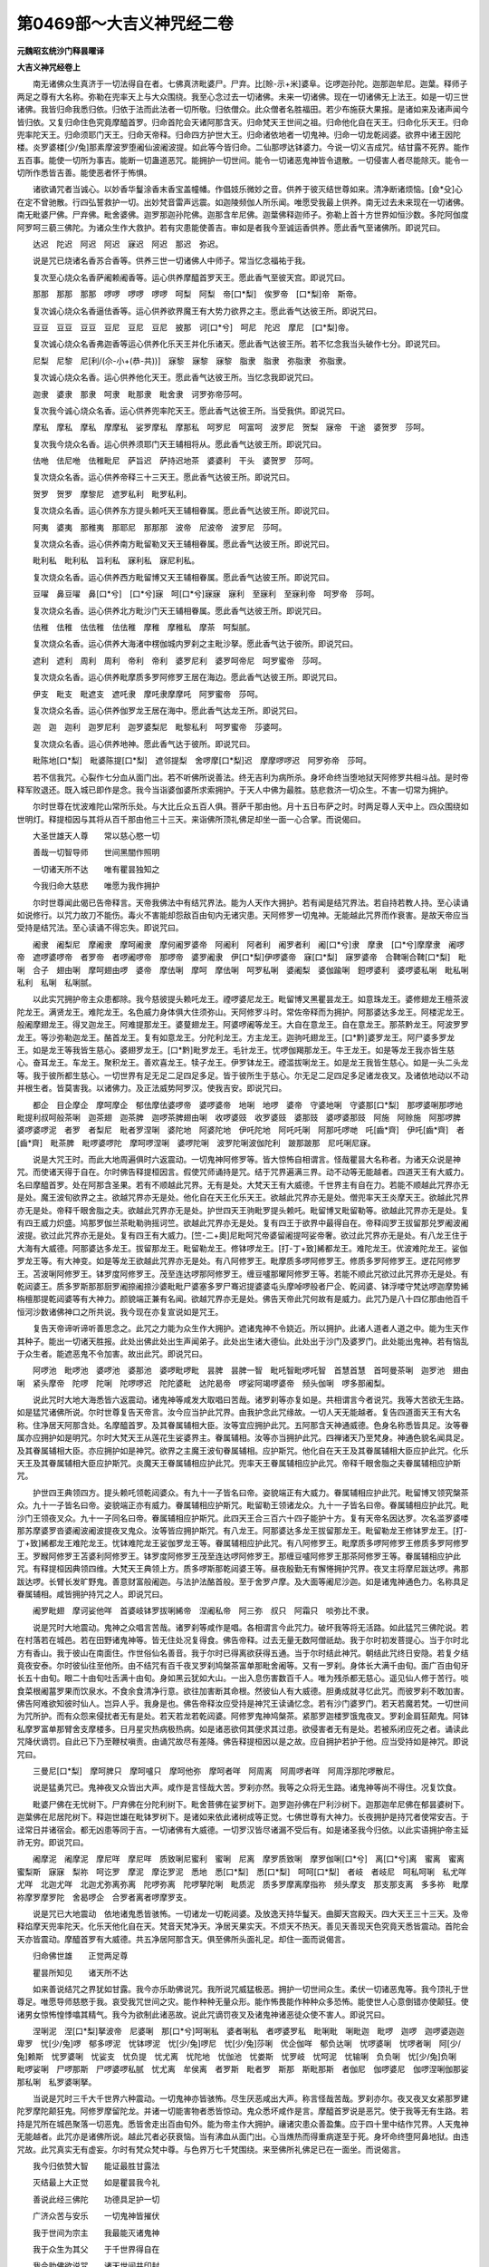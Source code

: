 第0469部～大吉义神咒经二卷
==============================

**元魏昭玄统沙门释昙曜译**

**大吉义神咒经卷上**


　　南无诸佛众生真济于一切法得自在者。七佛真济毗婆尸。尸弃。比[賒-示+米]婆阜。讫啰迦孙陀。迦那迦牟尼。迦葉。释师子两足之尊有大名称。弥勒在兜率天上与大众围绕。我至心念过去一切诸佛。未来一切诸佛。现在一切诸佛无上法王。如是一切三世诸佛。我皆归命我悉归依。归依于法而此法者一切所敬。归依僧众。此众僧者名胜福田。若少布施获大果报。是诸如来及诸声闻今皆归依。又复归命住色究竟摩醯首罗。归命首陀会天诸阿那含天。归命梵天王世间之祖。归命他化自在天王。归命化乐天王。归命兜率陀天王。归命须耶门天王。归命天帝释。归命四方护世大王。归命诸依地者一切鬼神。归命一切龙乾闼婆。欲界中诸王因陀楼。炎罗婆楼[少/兔]那素摩波罗堕阇仙波阇波提。如此等今皆归命。二仙那啰达钵婆力。今说一切义吉成咒。结甘露不死界。能作五百事。能使一切所为事吉。能断一切蛊道恶咒。能拥护一切世间。能令一切诸恶鬼神皆令退散。一切侵害人者尽能除灭。能令一切所作悉皆吉善。能使恶者怀于怖惧。

　　诸欲诵咒者当诚心。以妙香华鬘涂香末香宝盖幢幡。作倡妓乐微妙之音。供养于彼灭结世尊如来。清净断诸烦恼。[僉*殳]心在定不曾驰散。行四弘誓救护一切。出妙梵音雷声远震。如迦陵频伽人所乐闻。唯愿受我最上供养。南无过去未来现在一切诸佛。南无毗婆尸佛。尸弃佛。毗舍婆佛。迦罗那迦孙陀佛。迦那含牟尼佛。迦葉佛释迦师子。弥勒上首十方世界如恒沙数。多陀阿伽度阿罗呵三藐三佛陀。为诸众生作大救护。若有灾患能使善吉。审如是者我今至诚运香供养。愿此香气至诸佛所。即说咒曰。

　　达迟　陀迟　阿迟　阿迟　寐迟　阿迟　那迟　弥迟。

　　说是咒已烧诸名香苏合香等。供养三世一切诸佛人中师子。常当忆念福祐于我。

　　复次至心烧众名香萨阇赖阇香等。运心供养摩醯首罗天王。愿此香气至彼天宫。即说咒曰。

　　那那　那那　那那　啰啰　啰啰　啰啰　呵梨　阿梨　帝[口*梨]　俟罗帝　[口*梨]帝　斯帝。

　　复次诚心烧众名香逼佉香等。运心供养欲界魔王有大势力欲界之主。愿此香气达彼王所。即说咒曰。

　　豆豆　豆豆　豆豆　豆尼　豆尼　豆尼　披那　诃[口*兮]　呵尼　陀迟　摩尼　[口*梨]帝。

　　复次诚心烧众名香弗迦香等运心供养化乐天王并化乐诸天。愿此香气达彼王所。若不忆念我当头破作七分。即说咒曰。

　　尼梨　尼黎　尼[利/(尒-小+(恭-共))]　寐黎　寐黎　寐黎　脂隶　脂隶　弥脂隶　弥脂隶。

　　复次诚心烧众名香。运心供养他化天王。愿此香气达彼王所。当忆念我即说咒曰。

　　迦隶　婆隶　那隶　呵隶　毗那隶　毗舍隶　诃罗弥帝莎呵。

　　复次我今诚心烧众名香。运心供养兜率陀天王。愿此香气达彼王所。当受我供。即说咒曰。

　　摩私　摩私　摩私　摩摩私　娑罗摩私　摩那私　呵罗尼　呵富呵　波罗尼　贺梨　寐帝　干途　婆贺罗　莎呵。

　　复次我今烧众名香。运心供养须耶门天王辅相将从。愿此香气达彼王所。即说咒曰。

　　佉咃　佉尼咃　佉稚毗尼　萨旨迟　萨持迟地茶　婆婆利　干头　婆贺罗　莎呵。

　　复次烧众名香。运心供养帝释三十三天王。愿此香气达彼王所。即说咒曰。

　　贺罗　贺罗　摩黎尼　遮罗私利　毗罗私利。

　　复次烧众名香。运心供养东方提头赖吒天王辅相眷属。愿此香气达彼王所。即说咒曰。

　　阿夷　婆夷　那稚夷　那耶尼　那那那　波帝　尼波帝　波罗尼　莎呵。

　　复次烧众名香。运心供养南方毗留勒叉天王辅相眷属。愿此香气达彼王所。即说咒曰。

　　毗利私　毗利私　旨利私　寐利私　寐尼利私。

　　复次烧众名香。运心供养西方毗留博又天王辅相眷属。愿此香气达彼王所。即说咒曰。

　　豆嚁　鼻豆嚁　鼻[口*兮]　[口*兮]寐　呵[口*兮]寐寐　寐利　至寐利　至寐利帝　呵罗帝　莎呵。

　　复次烧众名香。运心供养北方毗沙门天王辅相眷属。愿此香气达彼王所。即说咒曰。

　　佉稚　佉稚　佉佉稚　佉佉稚　摩稚　摩稚私　摩茶　呵梨腻。

　　复次烧众名香。运心供养大海渚中楞伽城内罗刹之主毗沙拏。愿此香气达于彼所。即说咒曰。

　　遮利　遮利　周利　周利　帝利　帝利　婆罗尼利　婆罗呵帝尼　呵罗蜜帝　莎呵。

　　复次烧众名香。运心供养毗摩质多罗阿修罗王居在海边。愿此香气达彼王所。即说咒曰。

　　伊支　毗支　毗遮支　遮吒隶　摩吒隶摩摩吒　阿罗蜜帝　莎呵。

　　复次烧众名香。运心供养伽罗龙王居在海中。愿此香气达龙王所。即说咒曰。

　　迦　迦　迦利　迦罗尼利　迦罗婆梨尼　毗黎私利　呵罗蜜帝　莎婆呵。

　　复次烧众名香。运心供养地神。愿此香气达于彼所。即说咒曰。

　　毗陈地[口*梨]　毗婆陈提[口*梨]　遮邻提梨　舍啰摩[口*梨]迟　摩摩啰啰迟　阿罗弥帝　莎呵。

　　若不信我咒。心裂作七分血从面门出。若不听佛所说善法。终无吉利为病所杀。身坏命终当堕地狱天阿修罗共相斗战。是时帝释军败退还。既入城已即作是念。我今当诣婆伽婆所求索拥护。于天人中佛为最胜。慈悲救济一切众生。不害一切常为拥护。

　　尔时世尊在忧波难陀山常所乐处。与大比丘众五百人俱。菩萨千那由他。月十五日布萨之时。时两足尊人天中上。四众围绕如世明灯。释提桓因与其将从百千那由他三十三天。来诣佛所顶礼佛足却坐一面一心合掌。而说偈曰。

　　大圣世雄天人尊　　常以慈心愍一切

　　善哉一切智导师　　世间黑闇作照明

　　一切诸天所不达　　唯有瞿昙独知之

　　今我归命大慈悲　　唯愿为我作拥护

　　尔时世尊闻此偈已告帝释言。天帝我佛法中有结咒界法。能为人天作大拥护。若有闻是结咒界法。若自持若教人持。至心读诵如说修行。以咒力故刀不能伤。毒火不害能却怨敌百由旬内无诸灾患。天阿修罗一切鬼神。无能越此咒界而作衰害。是故天帝应当受持是结咒法。至心读诵不得忘失。即说咒曰。

　　阇隶　阇梨尼　摩阇隶　摩呵阇隶　摩何阇罗婆帝　阿阇利　阿者利　阇罗者利　阇[口*兮]隶　摩隶　[口*兮]摩摩隶　阇啰帝　遮啰婆啰帝　者罗帝　者啰阇啰帝　那啰帝　婆罗阇隶　伊[口*梨]伊啰婆帝　寐[口*梨]　寐罗婆帝　合鞞唎合鞞[口*梨]　毗唎　合子　翅由唎　摩呵翅由啰　婆帝　摩佉唎　摩呵　摩佉唎　呵罗私唎　婆阇梨　婆伽踰唎　鋀啰婆利　婆啰婆私唎　毗私唎　私利　私唎　私唎腻。

　　以此实咒拥护帝主众患都除。我今慈彼提头赖吒龙王。禋啰婆尼龙王。毗留博叉黑瞿昙龙王。如意珠龙王。婆修翅龙王檀茶波陀龙王。满贤龙王。难陀龙王。名色威力身体俱大住须弥山。天阿修罗斗时。常佐帝释而为拥护。阿那婆达多龙王。阿楼泥龙王。般阇摩翅龙王。得叉迦龙王。阿难提那龙王。婆蓃翅龙王。阿婆啰阇等龙王。大自在意龙王。自在意龙王。那茶黔龙王。阿波罗罗龙王。等沙弥勒迦龙王。酪首龙王。复有如意龙王。分陀利龙王。方主龙王。迦驹吒翅龙王。[口*黔]婆罗龙王。阿尸婆多罗龙王。如是龙王等我皆生慈心。婆翅罗龙王。[口*黔]毗罗龙王。毛针龙王。忧啰伽羯那龙王。牛王龙王。如是等龙王我亦皆生慈心。奋耳龙王。车龙王。聚积龙王。善欢喜龙王。犊子龙王。伊罗钵龙王。禋滥拔唎龙王。如是龙王我皆生慈心。如是一头二头龙等。我于彼所都生慈心。一切世界有足无足二足四足多足。皆于彼所生于慈心。尔无足二足四足多足诸龙夜叉。及诸依地动以不动并根生者。皆莫害我。以诸佛力。及正法威势阿罗汉。使我吉安。即说咒曰。

　　都企　目企摩企　摩呵摩企　郁佉摩佉婆啰帝　婆啰婆帝　地唎　地啰　婆帝　守婆地唎　守婆那[口*梨]　那啰婆唎那啰地毗提利叔呵般茶唎　迦茶翅　迦茶脾　迦啰茶脾翅由唎　收啰婆豉　收罗婆豉　婆那豉　婆啰婆那豉　阿施　阿赊施　阿那啰脾　婆啰婆啰泥　者罗　者梨尼　毗者罗涅唎　婆陀地　阿婆陀地　伊吒陀地　阿吒吒唎　阿那吒啰哋　吒[齒*齊]　伊吒[齒*齊]　者[齒*齊]　毗茶脾　毗啰婆啰陀　摩呵啰涅唎　婆啰陀唎　波罗陀唎波伽陀利　跛那跛那　尼吒唎尼寐。

　　说是大咒王时。而此大地周遍俱时六返震动。一切鬼神阿修罗等。皆大惊怖自相谓言。怪哉瞿昙大名称者。为诸天众说是神咒。而使诸天得于自在。尔时佛告释提桓因言。假使咒师诵持是咒。结于咒界遍满三界。动不动等无能越者。四道天王有大威力。名曰摩醯首罗。处在阿那含圣果。若有不顺越此咒界。无有是处。大梵天王有大威德。千世界主有自在力。若能不顺越此咒界亦无是处。魔王波旬欲界之主。欲越咒界亦无是处。他化自在天王化乐天王。欲越此咒界亦无是处。僧兜率天王炎摩天王。欲越此咒界亦无是处。帝释千眼舍脂之夫。欲越此咒界亦无是处。护世四天王驹毗罗提头赖吒。毗留博叉毗留勒等。欲越此咒界亦无是处。复有四王威力炽盛。鸠那罗伽兰茶毗勒驹摇诃竺。欲越此咒界亦无是处。复有四王于欲界中最得自在。帝释阎罗王拔留那兑罗阇波阇波提。欲过此咒界亦无是处。复有四王有大威力。[竺-二+奧]尼毗呵咒帝婆留阇提呵娑帝奢。欲过此咒界亦无是处。有八龙王住于大海有大威德。阿那婆达多龙王。拔留那龙王。毗留勒龙王。修钵啰龙王。[打-丁+致]絺都龙王。难陀龙王。优波难陀龙王。娑伽罗龙王等。有大神变。如是等龙王欲越此咒界亦无是处。有八阿修罗王。毗摩质多啰阿修罗王。修质多罗阿修罗王。逻花阿修罗王。苫波唎阿修罗王。钵罗度阿修罗王。茂至连达啰那阿修罗王。缠豆嚧那曜阿修罗王等。若能不顺此咒欲过此咒界亦无是处。有乾闼婆王。质多罗斯那那厨罗阇捺阇捺沙婆毗毗尸婆塞多罗尸骞迟提婆婆屯头摩啅啰般者尸企、乾闼婆、钵浮喽守梵达啰迦摩势絺栴檀那提乾闼婆等有大神力。颜貌端正兼有名闻。欲越咒界亦无是处。佛告天帝此咒何故有是威力。此咒乃是八十四亿那由他百千恒河沙数诸佛神口之所共说。我今现在亦复宣说如是咒王。

　　复告天帝谛听谛听善思念之。此咒之力能为众生作大拥护。遮诸鬼神不令娆近。所以拥护。此诸人道者人道之中。能为生天作其种子。能出一切诸天胜报。此处出佛此处出生声闻弟子。此处出生诸大德仙。此处出于沙门及婆罗门。此处能出鬼神。若有恼乱于众生者。能遮恶鬼不令加害。故出此咒。即说咒曰。

　　阿啰池　毗啰池　婆啰池　婆那池　婆啰毗啰毗　昙脾　昙脾一智　毗吒智毗啰吒智　首慧首慧　首呵曼茶唎　迦罗池　翅由唎　紧头摩帝　陀啰　陀唎　陀啰啰迟　陀陀婆毗　达陀曷帝　啰娑阿竭啰婆帝　频头伽唎　啰多那阇梨。

　　说此咒时大地大海悉皆六返震动。诸鬼神等咸发大取唱曰苦哉。诸罗刹等亦复如是。共相谓言今者说咒。我等大苦欲无生路。如是猛咒诸佛所说。尔时世尊复告天帝言。汝今应当护此咒界。由我护念此咒缘故。一切人天无能越者。复告四道面天王有大名称。住净居天阿那含处。名摩醯首罗。及其眷属辅相大臣。汝等宜应拥护此咒。五阿那含天神通威德。色身名称悉皆具足。汝等眷属亦应拥护如是明咒。尔时大梵天王从莲花生娑婆界主。眷属辅相。汝等亦当拥护此咒。四禅诸天乃至梵身。神通色貌名闻具足。及其眷属辅相大臣。亦应拥护如是神咒。欲界之主魔王波旬眷属辅相。应护斯咒。他化自在天王及其眷属辅相大臣应护此咒。化乐天王及其眷属辅相大臣应护斯咒。炎魔天王眷属辅相应护此咒。兜率天王眷属辅相应护此咒。帝释千眼舍脂之夫眷属辅相应护斯咒。

　　护世四王典领四方。提头赖吒领乾闼婆众。有九十一子皆名曰帝。姿貌端正有大威力。眷属辅相应护此咒。毗留博叉领究槃茶众。九十一子皆名曰帝。姿貌端正亦有威力。眷属辅相应护斯咒。毗留勒王领诸龙众。九十一子皆名曰帝。眷属辅相应护此咒。毗沙门王领夜叉众。九十一子同名曰帝。眷属辅相应护斯咒。此四天王合三百六十四子能护十方。复有天帝名因达罗。次名滥罗婆喽那苏摩婆罗沓婆阇波阇波提夜叉鬼众。汝等皆应拥护斯咒。有八龙王。阿那婆达多龙王拔留那龙王。毗留勒龙王修钵罗龙王。[打-丁+致]絺都龙王难陀龙王。忧钵难陀龙王娑伽罗龙王等。眷属辅相应护此咒。有八阿修罗王。毗摩质多啰阿修罗王修质多罗阿修罗王。罗睺阿修罗王苫婆利阿修罗王。钵罗度阿修罗王茂至连达啰阿修罗王。那缠豆嚧阿修罗王那茶阿修罗王等。眷属辅相应护此咒。有释提桓因典领四维。大梵天王典领上方。质多啰斯那乾闼婆王等。昼夜殷勤无有懈惓拥护咒界。夜叉主将摩尼跋达啰。弗那跋达啰。长臂长发旷野鬼。善意财富般阇迦。与法护法酪首般。至于舍罗卢摩。及大面等阇尼沙迦。如是诸鬼神通色力。名称具足眷属辅相。咸皆拥护持咒之人。即说咒曰。

　　阇罗毗翅　摩诃娑他咩　首婆岐钵罗拔唎絺帝　涅阇私帝　阿三弥　叔只　阿霜只　啖弥比不隶。

　　说是咒时大地震动。鬼神之众唱言苦哉。诸罗刹等咸作是唱。各相谓言今此咒力。破坏我等将无活路。如此猛咒三佛陀说。若在村落若在城邑。若在田野诸鬼神等。皆无住处况复得食。佛告帝释。过去无量无数阿僧祇劫。我于尔时初发菩提心。当于尔时北方有香山。我于彼山在南面住。作世俗仙名善音。我于尔时已得离欲获得五通。当于尔时结此神咒。朝结此咒终日安隐。若复夕结竟夜安泰。尔时彼仙往至他所。由不结咒有百千夜叉罗刹鸠槃茶富单那毗舍阇等。又有一罗刹。身体长大满千由旬。面广百由旬牙长五十由旬。眼二十由旬吐舌满十由旬。身如黑云犹如大山。一出入息伤害数百千人。唯为残杀都无慈心。遥见仙人修于苦行。啖食菜根阇葍罗果而饮泉水。不食余食清净行意。欲往加害断其命根。然彼仙人有大威德。胆勇成就寻忆此咒。而彼罗刹不敢加害。佛告阿难欲知彼时仙人。岂异人乎。我身是也。佛告帝释汝应受持是神咒王读诵忆念。若有沙门婆罗门。若天若魔若梵。一切世间为咒所护。而有众怨来侵扰者无有是处。若天若龙若乾闼婆。阿修罗鬼神鸠槃茶。紧那罗迦楼罗饿鬼夜叉。罗刹金肩狂颠鬼。阿钵私摩罗富单那臂舍支摩楼多。日月星灾热病极热病。如是诸恶欲伺其便求其过患。欲侵害者无有是处。若被系闭应死之者。诵读此咒降伏谪罚。自此已下乃至鞭杖嗔责。由诵咒故尽有差降。佛告释提桓因以是之故。应自拥护若护于他。应当受持如是神咒。即说咒曰。

　　三曼尼[口*梨]　摩呵脾只　摩呵嚧只　摩呵他弥　摩呵者咩　阿周离　阿周啰者咩　阿周浮那陀啰散尼。

　　说是猛勇咒已。鬼神夜叉众皆出大声。咸作是言怪哉大苦。罗刹亦然。我等之众将无生路。诸鬼神等尚不得住。况复饮食。

　　毗婆尸佛在无忧树下。尸弃佛在分陀利树下。毗舍菩佛在娑罗树下。迦罗迦孙佛在尸利沙树下。迦那迦牟尼佛在郁昙婆树下。迦葉佛在尼居陀树下。释迦世雄在毗钵罗树下。是诸如来依此诸树成等正觉。七佛世尊有大神力。长夜拥护是持咒者使常安吉。于迳常日并诸宿会。都无凶患等同于吉。一切诸佛有大威德。一切罗汉皆尽诸漏不受后有。如是诸圣我今归依。以此实语拥护帝主延祚无穷。即说咒曰。

　　阇摩泥　阇摩泥　摩尼咩　摩尼咩　质致唎尼蜜利　蜜唎　尼离　摩罗质致唎　摩罗伽唎[口*兮]　离[口*兮]离　蜜离　蜜离　蜜梨斯　寐寐　梨祢　呵讫罗　摩泥　摩讫罗泥　悉地　悉[口*梨]　悉[口*梨]　呵呵[口*梨]　者岐　者岐尼　呵私呵唎　私尤咩　尤咩　北迦尤咩　北迦尤弥离弥离　陀啰弥离　陀啰拏陀唎　毗质泥　质多罗摩离摩指祢　频头摩支　那支那支离　多多祢　毗摩祢摩罗摩罗陀　舍曷啰企　合罗者离者啰摩罗支。

　　说是咒已大地震动　依地诸鬼悉皆骇怖。一切诸龙一切乾闼婆。及放逸天持华鬘天。曲脚天宫殿天。四大天王三十三天。及帝释焰摩天兜率陀天。化乐天他化自在天。梵音天梵净天。净居天果实天。不烦天不热天。善见天善现天色究竟天悉皆震动。首陀会天亦皆震动。摩醯首罗有大威德。共五净居阿那含天。俱至佛所头面礼足。却住一面而说偈言。

　　归命佛世雄　　正觉两足尊

　　瞿昙所知见　　诸天所不达

　　如来善说结咒之界犹如甘露。我今亦乐助佛说咒。我所说咒威猛极恶。拥护一切世间众生。柔伏一切诸恶鬼等。我今顶礼于世尊足。唯愿导师慈愍于我。哀受我咒世间之灾。能作种种无量众形。能作怖畏能作种种众多恐怖。能使世人心意倒错亦使颠狂。使诸男女惊怖惶悸噏其精气。我今为欲制此诸恶故。说此咒谪罚夜叉及诸鬼神诸恶徒众使不害人。即说咒曰。

　　涅唎泥　涅[口*梨]拏波帝　尼婆唎　那[口*兮]呵唎私　婆者唎私　者啰婆罗私　毗唎毗　唎毗迦　毗啰　迦啰　迦啰婆迦迦卑罗　忧[少/兔]啰　郁多啰泥　忧钵啰泥　忧[少/兔]啰尼　忧[少/兔]莎唎　优企伽咩　郁负达唎　忧啰婆唎　忧啰者唎　阿[少/兔]赖斯　忧罗婆唎　忧娑支　忧负提　忧尤离　忧陀地　忧伽池　忧娄斯　忧罗岐　忧呵泥　忧输唎　负负唎　忧[少/兔]负唎　毗啰娑唎　尸啰那斯　尸啰婆啰私腻　忧尤离　牟侯离　者罗斯　毗者罗　斯那　斯毗那斯　者伽尼　伽啰婆尼　伽啰涅唎伽那娑　那私唎　私罗婆唎拏。

　　当说是咒时三千大千世界六种震动。一切鬼神亦皆骇怖。尽生厌恶咸出大声。称言怪哉苦哉。罗刹亦尔。夜叉夜叉女紧那罗建陀罗摩陀颠狂鬼。阿修罗摩留陀龙。并诸一切能害物者悉皆惊动。鬼众悉坏咸作是言。摩醯首罗说是恶咒。使于我等无有生路。若持是咒所在城邑聚落一切恶鬼。悉皆舍走出百由旬外。能为帝主作大拥护。禳诸灾患众善盈集。应于四十里中结作咒界。人天鬼神无能越者。此咒亦是诸佛所说。越此咒者必获衰恼。当有沸血从面门出。心当燋热而得重病遂至于死。身坏命终堕阿鼻地狱。由违咒故。此咒真实无有虚妄。尔时有梵众梵中尊。与色界万七千梵围绕。来至佛所礼佛足已在一面坐。而说偈言。

　　我今归依赞大智　　能证最胜甘露法

　　灭结最上大正觉　　如是瞿昙我今礼

　　善说此经三佛陀　　功德具足护一切

　　广济众苦与安乐　　一切鬼神皆摧伏

　　我于世间为宗主　　我最能灭诸鬼神

　　我于众生为其父　　于千世界得自在

　　我今助佛欲说咒　　诸天世间共印封

　　我今印封无能越　　正觉垂矜忆念我

　　即说咒曰。

　　忧佛禘　毗佛禘　佛禘利　佛禘利　负罗移　毗负啰移　那也囄　那啰也囄　那摩也　摩囄摩离摩摩泥　摩罗斯　南茂斯　南无呵泥　那者[口*梨]　摩那者[口*梨]　摩呵也[口*梨]　摩啰婆[口*梨]　摩耽地唎泥　问地[口*梨]　尸[口*梨]摸阿尼[口*梨]　毗无呵尼囄　毗达罗　斯毗曷达啰斯　槃陀囄　婆啰达帝　达啰尼　摸呵尼　勿达啰呵尼　毗勿地唎尼　佛呵娑[口*梨]　娑罗娑囄　钵罗娑离波啰拏娑离　啰娑伽啰娑帝　弗[口*梨]尼囄　弗唎弗[口*梨]　尼离錍尼啰錍　舍啰罗脾　罗毗囄　毗啰毗梨毗啰利　毗呵那唎　旃达啰　尼唎　尼啰罗陛　罗婆[口*梨]　那啰地　那啰捺地　那罗斯。

　　说是咒已三千世界六返震动。夜叉罗刹乾闼婆须拔拏那竭富单那毗舍阇饿鬼建达罗阿修罗摩楼多紧那罗究槃茶等。阿跋摩罗之所为灾恐怖之事。此诸鬼神扬声大叫作是唱言。今闻此咒鬼神之众即自散坏。是诸人等皆以梵王印印此住处。大梵天显发此咒。此咒住处诸鬼神等悉不得住。一切人身犹如金刚。此咒经者名为梵天所说。诸鬼闻已于诸方面各自散走。此咒若于所在城邑官府住处。诸恶鬼等皆不得住。不得伺求得其便也。况复加害。以此咒力愿令帝主获大拥护。使得无上安善利吉。以此咒界若一由旬二三四五由旬。一十二十五十一百至千由旬。随于日月所照之处。久近时节结于咒界。随所住处周匝十方。若有能越此咒界者。头破作七分心自劈裂。我等诸梵所作咒界今已讫竟。第六魔王波旬将无数魔天。往至佛所顶礼佛足。在一面坐众坐以定。合掌向佛而说偈言。

　　我今归命大道首　　两足之尊最胜觉

　　诸寂灭中为第一　　是故我今稽首礼

　　说是偈已即白佛言。世尊诸梵佐佛说咒界经。我今亦欲助佛说咒。为欲饶益一切世界。拥护人天故说斯咒。若闻于我说是咒者。夜叉罗刹悉皆远走百由旬外。我于昔来初未曾更以清净心至于佛边。我今为礼人中师子说结界经故至佛所。我于欲界行住动中。并及人天。为自在主。其余众生住欲界者。及余鬼神种种别类夜叉罗刹。今一切驱使远避。我今以白胡芥子掷着火中。能使鬼神都如火然。当说此咒极为大验。即说咒曰。

　　什婆利　什婆利都是婆利　钵罗什婆利　什婆罗　什婆罗　什婆罗私唎　什婆罗尼利离　呵什婆罗尼　郁婆头婆离　阿那婆沙婆离　什婆离帝　什婆离尼尼　什婆离帝　什婆罗帝　摩什婆黎尼　忧利肌　忧梨迦达唎　郁六迦目企　什婆罗目企　什波罗舍婆唎　阇罗腻阿其尼罗　左唎　什婆唎　檀茶波离　左弥离　什婆离　什婆罗　什婆啰离　那罗离　什婆梨尼　什婆啰罗斯　子史[齒*齊]　什婆隶那史[齒*齊]　什婆卢　迦罗婆什婆离　输迦什婆离　郁豆娑迦罗什婆离　摩离什婆摩离摩诃什婆离　那摩什婆梨私。

　　说是咒时夜叉罗刹皆大火然。一切鬼神咸皆火然。各出大声唱言苦哉。举声号哭。此诸鬼等于十方面。悉皆逃走。尽受大苦犹堕地狱。诸鬼神等咸作是言。今说是咒断灭我等。尔时魔王语诸鬼言速出我界。汝若出界身体安乐无诸患苦。若有此咒处。若城邑聚落及诸官府皆不得住。若越此界身即火然。此魔所说咒结界经。欲说咒时当言魔所说咒。以结于界结此咒界。乃至日月都尽此界乃尽。于十方面各结咒界。随所结处鬼神罗刹身尽火然。今为帝主为作大救护。为作守视得无上安隐。诸有日月之灾诸天之灾。夜叉罗刹诸鬼等灾尽使除去。

　　尔时化乐自在天。与诸天眷属。来至佛所顶礼佛足。却坐一面说偈赞佛。

　　归命上丈夫　　具足大智尊

　　解脱诸烦恼　　怜愍众生故

　　说甘露咒界　　摧伏诸鬼神

　　拥护有命者　　我亦欲助佛

　　宣说大猛咒　　唯愿三佛陀

　　哀愍忆念我

　　即说咒曰。

　　私囄　毗私离　毗私罗　婆尼卑离　弥离　槃茶啰婆帝　婆啰罗帝　啰罗私　毗罗私　那罗那私　那罗阇摩离呵罗唎那啰离毗啰离　阇罗尼离呼　罗那离　波罗赐　波[少/兔]多卑　多卑尼　毗婆罗离　大尼大尼陀罗婆地唎婆啰　赐那罗赐　多那利卑　多呵呵唎尼　唎致唎致　伊到伊弥咮　罗弥致　伊罗呵致　吒吒　吒唎尼。

　　说是咒时大地震动。夜叉罗刹诸鬼神等。出大音声唱言大苦。时他化自在天而作是言咒之住处若城邑聚落。以此咒势汝等鬼神。皆不得住况其饮食。此大猛咒能断汝等。又是一切鬼神所牢闭处。能灭一切诸为患者。若违此咒汝等便为堕于地狱。以此咒力拥护帝主使得善利。能遮刀杖解诸灾患。日月将蚀而得解脱。复有他化天王将无数诸天来至佛所。顶礼佛足在一面坐。合掌向佛而说偈言。

　　我今归命赞　　坚实大精进

　　最胜不思议　　是故今敬礼

　　佛已说是结界大咒经已。饶益世间及诸天人。我今亦欲助佛赞说结界咒经。决定炽盛勇猛可畏。为拥护一切诸众生故。摧伏一切诸恶鬼故。诸鬼神等闻是咒已。不复能害于诸众生。即说咒曰。

　　呵[口*梨]呵[口*梨]呵[口*梨]　毗[口*梨]毗[口*梨]　毗那赐　呵呵呵　尤尤　呼呼[口*梨]　者[口*梨]者[口*梨]　者罗尼　呵那泥　毗离尼离　毗拔池　迦池迦池　迦茶脾　迦荼迦荼脾　毗茶茶　脾大大囄　伽离　旧唎　摩摩茂唎　毗尼拔提　婆罗　赖提陀陀啰婆啰婆罗　那唎呼唎　毗阇毗视　拔唎　婆罗　拔帝赖毗比赖私　毗那罗私　毗脂　者至尼阿那支婆那支尼　优婆利尼迦利　摩利　摩尼　摩梨　摩诃呵唎　摩那呵唎尼　实伽利　迦卑利卑利。

　　说是咒已大地震动。夜叉罗刹众拘槃茶富单那等亦皆狂颠。死建大遮神龙。及金翅阿修罗等出大音声。时他化天而作是言。若诸城邑聚落。并及官府咒所集处。一切鬼神皆不得住。而复不得有所侵恼于诸众生。若有侵恼诸众生者。为咒所缚受诸衰恼。若有违失此神咒者。血从面门出苦恼而死堕于地狱。善兜率陀天王有大名称。及其眷属一切诸天往至佛所。顶礼佛足退坐一面。合掌向佛而说偈言。

　　归命赞叹世所供　　归命无上世大师

　　归命断结世勇猛　　能拔一切诸毒箭

　　最胜寂灭解脱尊　　能解一切诸缠缚

　　世尊说是最上咒界。我今亦欲助佛说咒。佛说咒界人天之中无与等者。亿数诸天闻说是咒者各皆随喜。威光炽盛故说斯咒。若闻于我说是咒者。夜叉罗刹悉皆避走百由旬外。咒所住处若城邑聚落国土方面夜叉罗刹鬼神之众。不能恼害彼持咒者。无能伺求令得其便。先所忆经我今欲说。决定必能拥护一切。即说咒曰。

　　遮囄　啁唎　茂唎　茂唎　毗唎　毗呼唎　呼唎　呼唎　呼唎　卑唎　卑唎　旧卑唎　旧卑唎　旧喽　旧喽　尤喽　尤喽　波帝　波帝　那帝　那帝　尼唎　尼利　伽唎　伽唎　旧利　旧利　者旨　者旨　者利　者利　尸唎　尸唎　摩帝　摩帝　尤喽　尤喽　娄娄　娄娄　负娄　负娄　他利　他利　输利输利　颇唎　颇唎　颇唎　颇唎　副副　唎尼　也帝　也帝　那絺　那絺　私唎　私唎　婆唎　婆唎　伊[山*齊]　伊[山*齊]　蜜[齕-乙+(有-月+目)]　蜜[齕-乙+(有-月+目)]　毗[齕-乙+(有-月+目)]　毗[齕-乙+(有-月+目)]　吒唎　吒唎　吒[齕-乙+(有-月+目)]　吒[齕-乙+(有-月+目)]　咮咩　咮咩　毗[齕-乙+(有-月+目)]　毗[齕-乙+(有-月+目)]　负味负味　那啰　那罗　罗斯　罗斯　卑唎　卑唎　其[齕-乙+(有-月+目)]　其[齒*齊]　不[齕-乙+(有-月+目)]　不[齕-乙+(有-月+目)]　尼企　尼企　企尼　企尼　毗企　毗企　啰视啰视　婆唎尼。

　　说此咒已大地震动。百千夜叉出大音声。一切鬼神依树依地。及城郭中。闻是威猛咒已。极大恐怖举声号哭各自散走。结此咒界处若城邑聚落。尚不得住况复饮食。闻此灭结之咒。设有违者得于逆罪。以此咒力能护帝主。为作归依除其衰患。

**大吉义神咒经卷第下**


　　尔时焰摩天王及其眷属。往至佛所顶礼佛足。在一面坐合掌向佛即说偈言。

　　归命于大智　　坚实功德聚

　　牟尼天人尊　　无上法中王

　　瞿昙世大师　　故我今敬礼

　　三佛陀说。能与持咒之人作大利益。我今亦欲说是神咒。唯愿世尊忆念于我。为欲拥护一切众生。柔伏一切诸鬼神等即说咒曰。

　　者利斯　毗者利斯　婆那斯　毗那斯　波波梨　波波斯　那那[口*梨]　那那斯　毗者支　者罗支　摩摩支　摩罗支　摩大支　陀者囄　目呵囄　毗呵囄　呵啰囄　毗啰囄　毗婆离　多罗离　多罗斯　毗多离　多利尼　[口*兮]唎[口*兮]　旨唎[口*兮]　寐唎寐　波罗寐　唎私唎　呵那唎　呵那唎　波罗婆迟　婆啰光迟　婆啰者唎　婆啰拏私　婆啰呵私　毗离尼唎　毗离旨旨　婆啰舍施　婆罗拏施。

　　说是咒时大地震动神鬼之众皆大惊怖。出声大叫皆言大苦甚可厌恶。若城邑聚落国土有此咒处。一切鬼神尚不得住况复饮食。此大猛咒是焰摩天王之所宣说。如此咒典诸佛世尊之所显说。此结咒经所住之处。都无鬼神能为衰害作大拥护。百由旬内除诸怖畏。及以斗诤口舌讥嫌。乃至两阵共战之时交刃相向。由此咒力使不害身。一切怖畏悉得消灭如佛世尊永离怖畏帝主亦尔。以咒力故离诸恐惧。

　　尔时帝释为三十三天作自在主。与其眷属往诣佛所即整衣服为佛作礼。合掌向佛而说偈言。

　　我今归命圣实尊　　法王智光照世间

　　能以正法导一切　　大慈大悲救三界

　　济度一切诸众生　　大圣瞿昙我今礼

　　善说此经。而此经者是诸正觉之所显现。我今亦欲助佛说咒。唯愿世尊忆念于我。我所说咒能遮诸鬼。我当禁制诸鬼神等。使不恼害一切世人。咒所住处使诸鬼等不得其便。即说咒曰。

　　毗迟毗　毗迟毗　那茶毗　那荼毗　毗利迟　毗利迟　婆那迟　婆那迟　呵呵呵呵　[口*兮][口*兮][口*兮][口*兮]　尤尤尤尤　尤喽尤喽　尤啰脾　毗啰脾　婆啰啰尼　啰啰啰尼　啰者支　婆离　那陀罗尼　陀啰池　啰啰池　毗颇利私　婆陀利私　寐利私利　婆啰迦斯　那啰婆囄　尤寐离　跛啰呵囄　跛陀呵离　毗陀呵离　毗婆呵囄喽喽吒囄　负喽吒囄　婆啰吒囄吒囄　那啰茶离　那那茶囄　投投荼囄　喽细茶囄　阿那茶囄　尤喽茶囄　茶拏啰地　毗舍罗池　者摩啰茶离。

　　说是咒时大地震动。巨海波荡出大恶风。日月星辰凝住不行兴云注雨。鬼神之众皆大惊怖逃走四散。闻此咒者一切鬼神皆无活路　诸鬼神等自相谓言。释提桓因说是明咒章句。若国邑聚落我等都无住处。诸鬼至处身皆火然。其作到处受大苦恼譬如地狱若有越是天王咒者。身坏命终当堕阿鼻。若越此咒而不随顺如违佛语等无有异。如佛离欲能越此咒。而此神咒是过去诸佛之所显现。拥护帝主利益安隐。诸衰灾患悉皆除灭。若有灾害闻是咒名。皆生惊怖百由旬内消灭无余。日所行处所有鬼神。皆不能得侵害世人。

　　尔时毗沙门天王与诸鬼众前后围绕往至佛所头面礼已右绕而坐合掌说偈。

　　归命大圣智光明　　离诸三有正导师

　　分别诸有及涅槃　　是故归命真实尊

　　我今亦欲助佛说　　愿当怜愍忆念我

　　有诸夜叉罗刹鬼等作种种形。师子象虎鹿马牛驴驼羊等形。或作大头其身瘦小。或作青形或时腹赤。一头两面或有三面或时四面。粗毛竖发如师子毛。或复二头或复剪头。或时一目锯齿长出粗唇下垂。或复嵃鼻或复耽耳或复耸项。以此异形为世作畏。或持矛戟并三奇叉。或时捉剑或捉铁椎或捉刀杖。扬声大叫甚可怖惧。力能动地旷野鬼神如是之等百千种形。阿罗迦夜叉在彼国住为彼国王。是故名为旷野之主。于彼旷野国中有善化处。凡有二十夜叉鬼母。彼诸子夜叉等身形姝大甚有大力。能令见者生大惊惧普皆怖畏。又复能使见者错乱迷醉失守。猖狂放逸饮人精气。为诸人民作此患者。今当说彼鬼母名字。

　　[跳-兆+犬]达那　跋达啰婆帝　那多　阿喽那婆喽那　难陀婆头摩　婆头摩婆帝　蛇赊呵帝耶赊　婆娑婆　但那达多　婆达啰　达多婆私多　婆私目企　那多　婆那多　郁那多　啰娑　那迟啰　那轴富佉罗。

　　说是名已彼鬼母等来至佛所。毗沙门王白佛言。世尊。是鬼神等是我眷属皆礼瞿昙。是等夜叉以此咒力。谪罚禁制使不恼害。即说咒曰。

　　佛呵逻逻那　尤尤喽他　阿斯　摩迦斯那那囄　婆啰　伽泥　婆罗　伽泥　伽罗泥　伽罗呵囄　伽疋离疋罗　摩只　摩摩伽罗　摩摩啰罗囄　呵那啰　佉泥　丘喽[少/兔]喽　婆吒求囄　伽那罗斯絺毗　絺毗　摩呵　娑啰剃　优喽剃　毗喽剃　旃茶利　达啰毗　头那啰那　舍囄　罗私利　[(炙-火+孑)*ㄆ]啰啰私利　呵利私唎　婆陀牟唎　大啰那罗帝婆那赊罗那利　啰啰　喽喽　唎唎　啰啰　囄囄　多喽　多喽　帝帝帝帝　摩摩摩摩　寐寐寐寐　某喽　某喽　某喽　某喽　者者者者　旨旨旨旨　摩帝摩帝　佉佉佉佉　弃弃弃弃　丘丘丘丘　佛利　佛利佛唎。

　　说是咒已大地震动。时诸夜叉鬼神之众。悉皆惊动自相谓言。今说此咒我等鬼神将无活路。由毗沙门说是明咒。所住之处国邑聚落百由旬内。一切鬼神不得其便。以此咒力拥护帝主。使诸灾患皆自消灭。天神之灾人非人灾悉得解脱。

　　尔时提头赖吒天王有大名称。与九十亿那由他乾闼婆眷属围绕。来诣佛所头面礼已。右绕而坐以偈赞曰。

　　寂灭无为最上尊　　调伏诸根悉清净

　　自得解脱亦脱彼　　解脱一切生死轮

　　己自得度亦度他　　能度生老及病死

　　最上调伏诸外道　　今礼二足天人尊

　　时诸天世界梵世界。乾闼婆世界人世界。动不动世界。如是诸界一切无能与佛等者。能说如是大咒界经。安乐利益一切世间。我亦随喜亦欲说咒。使诸夜叉罗刹鬼等。咸皆远走百由旬外。今当助佛说此咒经。拥护一切摧伏一切诸恶鬼神。唯愿世尊忆念于我。即说咒曰。

　　罗池　罗罗池　摩摩迟毗　离毗　黎尼　毗啰毗　毗尼那地　[珊*寸][珊*寸]　兰地　佉势　摩佉势　摩摩佉势　佉那地　那茶企　摩佉池　摩呵摩佉池　佉私唎　佉那　私利　尼毗　婆啰毗　唎毗　毗利匹匹匹　唎利匹那唎　跂啰婆池　遮佉池　吒佉[齒*齊]吒佉吒罗　佉罗毗　辛视利　视利　喽受　喽阇　毗阇　那阇啰泥　阇摩那是　婆阇啰婆阇　呵唎呵阇　那阇婆阇唎。

　　说是咒已三千大千世界。犹振宝器相触作声。一切鬼神乾闼婆罗刹。日月五星一切世间。能为灾者皆大战恐。诸大天王咸言怪哉大咒之王。结无上咒为最上咒。咒所住处城邑聚落官府之处。百由旬内都无衰患。诸恶徒众尽不得住。而此咒经即是四大天王之所供养。能为人天作大拥护。又为帝主能作无上大获吉利。

　　尔时毗留勒天王。领诸究槃茶。与九十二那由他究槃茶众眷属围绕来至佛所。礼人中尊右绕而坐。合掌向佛而说偈言。

　　救济一切世间苦　　能与无量众生乐

　　今礼如是灭结尊　　能归佛者得无畏

　　归命世雄能度世　　我今敬礼人中尊

　　鬼神之众究槃茶　　一切世人及非人

　　诸能恼害如是众　　今为禁制愿佛念

　　诸非人等皆应听　　今我为世作拥护

　　即说咒曰。

　　迦滞婆地　阿罗只　毗罗只　阿遮罗契阿遮建提　婆阇莲兮　阿罗伽泥　婆罗伽泥　伊帝弥智细　阿逻　婆罗赊泥　波帝皮帝　弥知帝　皮知弥细　阿遮伽隶　阿遮伽隶　波遮伽隶　阿斯目稚　阿斯目地　阿牟罗细　遮茶　娑黎泥　遮遮支隶。

　　说是咒已大地震动。百千夜叉出大音声。而作是言怪哉善说。大咒诸咒中上。善能和合结此咒界。拥伏诸鬼护诸众生。此咒住处若国邑聚落官府之处。诸恶鬼等无能恼害。亦无伺求得其便者。是故应当受持读诵。此咒为拥护故。应当秘藏世间及天。应当结界百千由旬内。此大咒王若有鬼神越此界者。其心破裂当为七分。此鬼面门当沸血出。身坏命终堕阿鼻狱。

　　尔时毗留博叉诸龙之王有大力势。与八十那由他龙。来诣佛所礼佛足已。在一面坐合掌说偈。

　　归命于佛善说者　　如来善导诸众生

　　能与一切众眼目　　灭结大师我今礼

　　善说此经度众苦　　无上法王众中尊

　　能护一切诸世间　　能遮一切诸恶鬼

　　我今亦欲助说咒　　唯愿世尊忆念我

　　即说咒曰。

　　阿斯　阿婆斯　陀斯　陀婆斯隐　阿那斯　阿众隶　婆罗罗细　遮罗遮　旃陀罗那　那支隶　那那支隶　遮罗罗遮　那遮泥　那那遮泥　毗赊遮隶　毗婆遮隶　陀罗尼　遮罗泥婆隶　婆那那婆隶　婆那那隶　呵罗细　毗罗细　陀细　摩细　那栖隶　私呵　栖隶　遮遮罗遮罗　那罗那。

　　说是咒时大地震动巨海波荡。周遍俱时六种震动。一切鬼神咸皆惊怖失声大叫。闻此事已天王欢喜。一切诸鬼皆从座起。而作是言呜呼大咒。遍千世界结是大咒。诸天鬼神无能越者。

　　尔时毗浮沙罗刹王。与九十那由他罗刹。眷属围绕来诣佛所。此罗刹面如大云五色斑驳。其发强硬如师子尾。粗唇促鼻牙齿参差。如是丑恶极大可畏。其眼正黄如似猿猴。耳长如驴。复有。耽耳发大音声哮吼可畏。齐声唱叫能动大地。各各皆能于须臾顷残害百人。但食人髓噏其精气。如是恶众共至佛所。即礼佛足合掌说偈。

　　世尊大慈拔毒箭　　如是最胜我今礼

　　能导世间诸众生　　法王妙法如甘露

　　善说此经护一切　　今我归命赞世雄

　　我亦助佛欲说咒　　唯愿世尊忆念我

　　巨海边际有大住处。名曰善化。多有金银真珠马瑙水精琉璃。并有颇梨及毗琉璃。我等所居有此好宝。而于彼处有六十罗刹。长发黑发极恶大音。无畏人天不惊于外。速得能得愿佛念我。其名曰。

　　颇阇拔阇　波头摩　那阇那罗阇　难途耽摩　难提腻　钵摩波地　难提罗娑　拔达那　难提拔达那　尼沙　尼沙翅沙　卢陀罗婆帝　富那罗　阿提尼沙　难徒多罗　遮延地　遮阎钵　毗那沙　毗阇延大　毗罗娑　悉陀泰　修钵罗提摩　修罗多　须多　娑罗多　贺罗多那逻毗罗阇毗兰陀罗　旃陀罗曰　阿楼婆那　婆娄那　婆逻　优婆逻　伽地　那茶罗　罗阇罗　婆逻罗阇　栴陀罗娑　优罗娑　修罗　修罗提陛　优娑提[月*坒]　娑罗罗阇　修罗提[月*坒]　提毗罗　郁伽罗罗　郁伽黎罗　郁伽罗牟逻　娑罗大　娑罗婆帝　庵[少/兔]大　阿[少/兔]那大　阿罗陀聚　阿车逻　阿婆逻　阿那阇。

　　是等罗刹一一各有一亿夜叉以为眷属。皆有自然饮食。天人阿修罗不及彼鬼所有之女。我有如是眷属今礼于佛。我当禁制恶众勇猛进止。与其谪罚使不害人。即说咒曰。

　　呵呵呵呵　拔罗　拔罗　拔罗　多多多多　那那那那　吃吃吃吃　弥弥隶　弊隶弥隶　目帝毗目帝　阿地那地　优尤隶　牟尤隶求烋隶　弊弊隶　颇罗惫　颇那罗细　娑婆隶　毗呵娑隶　娑删陀干地　迦罗那逻。

　　那那逻　婆罗婆罗　啰啰啰啰啰啰啰啰羽卢　羽卢　羽卢　羽卢捎　羽卢那　娄泥　羽卢罗细　羽卢　羽卢　羽卢　羽卢细　羽敷隶　于摩隶　拘地　拘地　颇佉[(口*(擊-手))/手]　伽罗惫　伽罗　阿伽惫　阿啰惫　摩罗伽惫　摩那伽伽隶　摩那　伽[(口*(擊-手))/手]摩摩伽[(口*(擊-手))/手]　施囄弥隶。

　　说是咒已一切罗刹。皆大惊怖发大音声咸作是言。我等于今为此神咒。禁制所持都不得动。不得自在无有住处。我罗刹王今者遣诸罗刹之众皆使速去。诸方鬼神皆悉不得侵恼世人。

　　尔时毗摩质多罗阿修罗王有大威力。与六十六亿阿修罗等而自围绕至于佛所。礼人中尊合掌说偈。

　　稽首大精进　　世间之真济

　　能放智光明　　照于世间闇

　　阿修罗不了　　如来悉通达

　　亦欲助佛说　　唯愿忆念我

　　为护诸众生　　力能禁制鬼

　　即说咒曰。

　　摩帝　摩帝　摩摩帝　地帝　陀多　阿那陀隶摩[臊-品+世]脾　居帝　那帝　究多帝　毗帝　娑罗罗　那罗婆尼　婆罗婆泥　阿帝　罗帝隶　罗浮差泥　尤迷尤迷　休休迷　豆迷　豆迷　头头迷　谭[月*坒]　谭婆伽惫　遮弥　遮弥遮弥　摩摩罗岐毗细　丘细　河泥　河那细　毗佉泥　毗罗泥　质多　罗波帝　摩那罗差　呵遮赐　遮遮罗睇。

　　说是咒时大地震动。诸鬼神等悉皆惊怖。失声大叫而作是言。怪哉大苦怪哉大苦阿修罗摩娄多鬼神夜叉诸星富单那等亦尔。此经所住之处。若国邑聚落诸恶鬼神。不得中住不得饮食。无有能得伺求其便。百由旬内无诸衰患毗摩质多说是明咒。

　　时娑伽罗龙王与九十一子及诸龙围绕。往诣佛所头面礼足。瞻仰尊颜一心合掌以偈赞曰。

　　归命世所赞　　最上无与等

　　三界大导师　　能示正道者

　　成就大威德　　永灭烦恼结

　　人中之胜龙　　一切众生父

　　于无量劫中　　具真实功德

　　力能摧众魔　　魔军悉退散

　　所证无上道　　难可得思议

　　能转妙法轮　　显现四真谛

　　演斯真要法　　解脱众苦缚

　　说大结界经　　利益诸天人

　　诸恶鬼神等　　闻佛说咒经

　　悉皆远逃避　　至百由旬外

　　说是偈已复白佛言。世尊我今亦欲助佛说咒。摧伏鬼神除诸灾患。即说咒曰。

　　那地　那地　那地婆隶　波罗罗地　质多罗赐　鼻多罗赐　毗那栖隶　栴陀隶　阇驶　摩登只瞿利　乾陀利　婆尸利　摩诃婆尸利　婆尸罗陀　陀罗婆尸　陀那狸隶　阿帝　阿吃帝　吒吒吒吒　妒妒妒妒　智智智智　毗知智叱掘弥　弥掘弥　弥智弥智　羽黎羽黎　毗羽黎　那罗那雉　那陀陀隶　陀陀隶。

　　说是咒已大地诸山。三千世界六种震动。一切诸天皆悉欢喜。三佛陀显现此经。城邑聚落官府诸处。此经所在百由旬内不得中住。如此猛咒过去诸佛之所显现。使为帝主作大拥护。无诸灾害作一切吉祥。一切众患悉皆消除。

　　尔时地神往至佛所。顶礼佛足说偈赞曰。

　　我今归命大悲愍　　能尽一切诸苦际

　　能救众生令解脱　　能与一切诸安乐

　　谁得闻此善妙说　　而当不生欢喜心

　　是深妙说。为天阿修罗之所供养。我今亦当助佛说是明咒。勇猛必行即说咒曰。

　　度弥度弥　度度弥　度弥　护弥护弥　呼呼呼呼弥　呵罗娑隶　呵达茶　呵呵逻娑陀那娑逻　支陀陀隶　质埵婆罗泥　婆涕婆他婆帝　婆泥　婆婆婆泥呵罗婆帝　遮钵罗赐　钵罗卑赐　奴罗　[少/兔]娄赐毗陀婆帝　陀婆尼迦娄卑尼　摩陀泥　摩诃摩陀尼　斯斯细奇细。

　　说是咒已大地诸山并及大海悉皆震动。夜叉鬼神众号呼失声唱言。呜呼呜呼怪哉怪哉。罗刹亦尔。此经所在国邑聚落。官府诸处百由旬内。我等不得住在其中。结咒界周匝千由旬内。尔时佛放眉间光明光名感悟。大光遍照三千大千世界。一切众生睹斯光者。尽皆感悟如来所说。诸园苑神诸井泉潢池神根神果神。地神龙神阿修罗神。放逸天持华鬘天曲脚天。乘空夜叉乾闼婆罗刹鬼神。究槃茶毗舍阇富单那。饿鬼紧那罗。陆生龙旷野神揵陀神。颠鬼狂鬼痫鬼。日月星辰护世四天王三十三天。焰摩天兜率天化乐天他化自在天魔天魔眷属天。梵辅天大梵天。少光天。无量光天。光音天。少净天。遍净天。无量净天。不广身天不热天善现天。色究竟天摩醯首罗天。此等诸天遇斯光已。皆自见身尽被五缚。以佛神力令诸天众。一切同时飞来向佛。礼世尊足在一面坐。如来尔时即变大地化成金刚。一切世间无能坏者。复化十方悉皆火起。尔时世尊即以佛眼。观此三千大千世界谁有不来集在会者。谛观察已。见此世界无有一人而不来者。即说咒曰。

　　阇隶　摩隶　阇罗摩隶　摩隶泥　伊隶　[口*雞]隶　呵[口*雞]　摩[口*雞]　那[口*雞]　那罗那[口*雞]　那[口*雞]隶　[口*雞]婆隶　敷罗鞞隶　鞞鞞隶　鞞黎　渒那　俾泥　俾那娑伽隶　娑伽隶　卑泥颇栖　颇罗颇栖　颇求迷　颇罗颇罗颇求迷求渒隶　颇隶鞞　颇罗地　贺罗罗地苏罗帝毗　苏罗地优浮地　涅浮地　浮黎浮地　娑罗泥隶　泥黎罗弥隶　摩诃罗隶　摩诃那隶　喝罗阇泥隶　泥泥罗隶　牟隶目帝　阿罗罗惫　毗罗惫　罗罗惫　罗阇罗惫　罗阇颇隶。

　　说此咒已天龙阿修罗夜叉罗刹皆大惊怖。生于厌患身毛皆竖。不乐听是结大咒界。欲陷形去地如金刚不得陷入。周匝火然犹如地狱。此诸天众皆住空中一心听咒。即说咒曰。

　　郁去　目去　那去那去　去那去那佉去　驱弥隶　驱弥细　驱驱弥细　驱步　驱步路　步佉　步佉步　佉那佉步　佉雷　驱罗细　丘摩摩泥　驱驱摩泥跂跂摩隶　歧歧隶　佉罗佉　跂隶　佉那佉泥隶　佉婆婆佉梨泥　毗佉地佉陀婆惫　婆婆嗘　婆那佉腻　嗘泥隶　嗘栖隶　嗘嗘栖隶　脾嗘嗘栖隶。

　　说是咒已而此大地。动遍动等遍动。摇遍摇等遍摇。六返震动。诸鬼神等见是事已。皆失声大唤唱言呜呼怪哉。自相谓言是等天王共说此咒。我等今者无有生路。断绝一切诸鬼神等。

　　尔时摩醯首罗白佛言。世尊如来所说结咒界经。若自能持若教人持。若有读者一切皆应离于淫欲修于梵行。不食五物一黑石蜜二油三蜜四鱼五肉终身不食。若诵是咒诸夜叉罗刹。恒伺其便为作恼害。或时轻蔑为遮鬼故。于五种味断而不食。若有外道邪见之人。不信此咒诈伪诵读者必损其寿。如来为欲护四众故。说是咒经。我今亦欲助佛说咒。即说咒曰。

　　卢头娑细　卢头娑帝　卢呵隶　罗婆婆罗泥　卢遮隶　卢陀遮隶　呜呵罗地　卢细　卢栖泥　卢卢栖泥　卢陀罗呵泥　卢陀罗呵隶　卢卢呵泥　卢卢呵隶　卢多郅　住卢　注路注路　牟那注路　牟贺呵郅　牟陀遮隶　遮遮隶　余利　余利　遮遮隶　毗遮帝。

　　说是咒已空中诸天其心调伏还下在地寂然听法。尔时世尊为诸天众。说诸法要示教利喜。闻是经时无量那由他众生。远尘离垢得法眼净。诸有夜叉罗刹究槃茶毗舍阇。于佛法中不生信者。为惊动故。如来尔时即出右臂示大地狱。见地狱中烧炙煮烂而命不绝。诸此罪人恶业未尽命则不断。佛告大众如斯地狱楚毒无量。是以汝等不应作恶。诸鬼神等见大地狱。心生惊怖身毛皆竖。五体投地而白佛言。世尊我等从今已往当受五戒。复白佛言。佛涅槃后正法灭时。若持如此结咒界经。夜叉罗刹来轻蔑者当使其心劈裂七分。有大沸血从面门出。命终当堕无间地狱不可救济。佛告阿难汝当受持诵读是结咒界经恭敬礼拜。汝等天人当知过去诸佛亦说是咒。未来诸佛亦说是咒。现在十方诸佛亦说是咒界经。我今复说是大结界神咒之经。即说咒曰。

　　奚奚迷　奚奚迷　弥梨迷　弥梨迷　摩诃弥梨迷呵罗隶呵罗隶呵罗隶　槃遮炎　隶波遮罗遮　啰啰　奚罗遮　遮罗遮罗摩遮吒罗　摩吒罗那　摩诃因陀罗牟罗那牟罗那逻　遮陀娑逻　娑逻那　阇大啰驮阿迦细　那迦细　那细　那罗那　细毗娑　那细　奚[黍-禾+利]速隶　毗陀隶。

　　说是咒已十方火焰悉皆变灭。一切大地还伏如故。诸天大众皆悉右绕礼佛而退佛说经已诸比丘比丘尼。及大菩萨阿难等欢喜顶受。

　　佛告阿难若有读诵此经者。当常食乳净自洗浴着鲜洁衣。于一切人不生嫌心。于诸众生当生慈心。于佛像前作诸天龙王像及余鬼神。皆图形像。以牛粪涂地作七重界。界场中央着诸华鬘。烧百一种香。为佛烧苏合香。萨阇赖阇香与摩醯首罗天。咄迦香与梵天。遮迦香与魔王。多迦罗香与化乐天。阿具娄香与他化自在天。婆罗娑香与兜率陀天。修富娄香与焰摩天。牛王香与帝释。胶香与四天王。零陵香与伽罗龙王。熏陆香与毗摩质多阿修罗王。那赖娑香与毗浮沙罗刹王。多利娑香与地神。甲香与地夜叉神。毗罗贰香与放逸天。那赖陀香与十方鬼神。

　　如是等烧百一种香。各各于彼天像前烧。诵此咒者右膝着地。一百八遍烧香于天前。各涂地作七处咒场。在此场上发大誓愿。舍自己身与三世佛。有夜叉罗刹不信于佛。欲害咒者灭结界经。为遮恶故应当舍身与佛。愿诸如来忆念于我。当令咒者身如金刚。一切世间无能坏者。五体投地顶礼佛已应诵是咒。应向四方散胡麻子。当诵此咒一百八遍。当诵咒时净居善现天。当现身在其人前。身真金色。彼天安慰诵咒之人。彼诵咒人应当惊悚。彼诸天等各入已形像之中。慰喻咒人而告之言。善哉善哉汝之所诵结咒界经。今得吉成。我等为汝随汝所作。汝于我前不应惊怖。以金色身立咒者前。安慰之言善哉善哉能诵此咒。我等今者为汝仆使为汝所役。此是结界劝成就相。诵此咒时应以月十五日及月满时。夜诵令利随意所乐。若园苑若宫殿。若大池若河边。若有饮食若乘骑。衣服华鬘诸香等物。皆毗首羯摩天之所化作。在诵咒人前。若求雨时烧藿香供养娑伽罗龙王。咒四枚石。有龙住处咒石掷中。天即降雨。若族姓子族姓女。随其所须雨之时节久近能称其意。若有欲得如意宝珠。应于佛前向娑伽罗龙王像。应诣生藕华池河所。烧香供养龙王。七遍诵是结咒界经。应于池所咒场之中佛形像前。作五种音乐而为庄严。

　　尔时娑伽罗王即于佛前与如意珠。得此珠已能雨珍宝。尔时四方应有火起。尔时应以苏和娑利沙子。置于火中应诵魔王咒。若欲斗战求胜敌者。应七遍烧香。以七色綖结为七结。七遍诵咒。当应以此结系幢头。设有刀箭欲来向身。自然堕落终不伤害。欲结界者诸天王所烧香供养。在香烟上七遍诵咒。复烧香以十色綖结作七结。以娑利沙掷置火中。诸夜叉罗刹咸自见身自然火然。界内有树以此咒线系于树上。若复欲使日月住者。此咒神力亦能住之。终不能得越此咒界。若欲得象乘马乘骆驼乘。应于冢间作诸咒具。应以胶香供养毗沙门诵此咒经。尔时便得种种随意所乘。若欲使夜叉罗刹。于月二十九日。在冢间着白净衣。以香烟供养四大天王。若欲动地。应着白净衣不嫌恨意。于一切众生心生平等。应上车轮上以多利婆香供养地神。诵此咒经大地震动。若欲使火不横起。把箭诵咒诵咒已竟。即以此箭向四方所射火即不起。若为毒箭所中。应诵此咒咒水。以所咒水饮之洗浴毒即消除。若欲隐形应以香供养摩醯首罗天王。以七色线系作七结。七遍诵咒以结系头。置之顶上即得隐形。若欲飞行应百遍诵此结咒界经。咒娑罗几子以置顶上。烧香供养念佛地功德。若此神咒实是恒沙诸佛之所说者。愿我飞行。即能飞行。诸佛忆念护持力故。若欲使诸王大臣沙门婆罗门欢喜忆念得自在者。应烧香供养四大天王当咒于油。以此油涂四王像口。一切见者皆生欢喜而得自在。若欲见一切鬼神夜叉提婆利沙。油涂已眼烧香供养四大天王。日日诵念此结界经。以四色线结作四结。系着顶上得如意见。若往到处处天所。与诸天等相娱乐者。应自洗浴以香涂身。着白净衣上车轮上。于诸众生无嫌恨意。烧一切香读诵此经。欲界天王自来现身在其人前。即将其人诣诸天前。以天庄严之具而庄严之。以天音乐而娱乐之。若为一切鬼神所著所捉者。噏人精气者。应以十色线七过烧种种香七遍。诵经系线作七结。摩醯首罗天王梵众之主。释提桓因四大天王。还益其精气　除造逆罪及谤正法谤毁贤圣者。若彼恶鬼毁诵咒者。当堕无间泥犁。受苦一劫不可救济。若欲入火火不烧者。应七遍烧香烧一切香。七遍诵此咒经。以五色线系作百结。以此咒缕系着咽下。入大火中火不能烧。欲得断除厌道魅蛊及毗陀罗咒。应以香供养魔王诵此咒经。以酥娑利沙烧掷火中诵魔王咒。一切厌蛊蛊道毗陀罗咒消灭如灰。令彼诸恶无有力势。咒咀之患自然不行。欲止恶风暴雨者。当驱乌令去烧乌巢窟。以香供养毗浮沙罗刹王。诵此咒经止恶风雨。一切鬼神夜叉罗刹。究槃茶金翅鸟毗舍阇。若欲禁制遮一切恶立一切善。当诵读是大结咒界经。以赤线系作百结。以香供养诸天。诸天等当集在一处为其说法。佛言我涅槃后诸天集会诵此咒。能使鬼神皆受五戒。若诵持此经者。于诸众生应慈心平等不害一切。恒修实语终不虚诳。见此结咒界经。一切诸天世间皆应恭敬礼拜。不生疑惑归依供养。佛告阿难汝于此经咒界。不应生疑。此经如实终无虚妄。若怀疑者当堕无间地狱。受苦一劫不可救济。所以者何此结咒界经。是一切诸佛之所宣说。阿难若有受持读诵此经者。以曾供养诸佛殖诸善根。诸佛护故此经自然来在手中。此人即是受经真器。持此经者天人世间。皆应礼拜供养恭敬。此持经者即是天人世间塔寺。阿难若为菩提族姓男女。于此经中能读一四句偈。受持读诵若教他说。如弹指顷心生随喜。当知此人必定当得菩提之道。若求辟支佛若求声闻乘能信解者。于现在世得止诸漏。若在家于三乘未有决定。得此经者得于决定。若有能持是经典者。当知供养过去诸佛深种善根。无量世中当作转轮圣王。若求帝释无量世中当得帝释若求梵王无量世中当得梵王。我以决定记上四种人。若有读诵经人所。于弹指顷生恶念者。此愚痴人名为远离一切诸佛。于三乘中即无种子。此人当堕地狱。阿难若有善男子善女人。信解是咒界经。使他读诵作此经器者。此人即成就梵福。若不信此经者诸天即隐此经。何以故此人必生不信疑惑之心。当生恶道堕地狱中。首陀会天当夺此经。礼拜香华供养。若能供养此经。即为供养恒沙诸佛。阿难汝以是故。应当受持此经。为于安乐利益拥护四众。阿难及诸弟子闻佛所说欢喜奉行。
